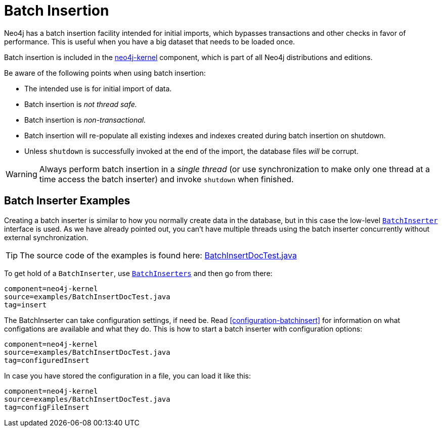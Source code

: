 [[batchinsert]]
Batch Insertion
===============

Neo4j has a batch insertion facility intended for initial imports, which bypasses transactions and other checks in favor of performance.
This is useful when you have a big dataset that needs to be loaded once.

Batch insertion is included in the http://search.maven.org/#search|ga|1|neo4j-kernel[neo4j-kernel] component, which is part of all Neo4j distributions and editions.

Be aware of the following points when using batch insertion:

* The intended use is for initial import of data.
* Batch insertion is _not thread safe._
* Batch insertion is _non-transactional._
* Batch insertion will re-populate all existing indexes and indexes created during batch insertion
  on shutdown.
* Unless +shutdown+ is successfully invoked at the end of the import, the database files _will_ be corrupt.

[WARNING]
Always perform batch insertion in a _single thread_ (or use synchronization to make only one thread at a time access the batch inserter) and invoke +shutdown+ when finished.

[[batchinsert-examples]]
== Batch Inserter Examples ==

Creating a batch inserter is similar to how you normally create data in the database, but in this case the low-level link:javadocs/org/neo4j/unsafe/batchinsert/BatchInserter.html[+BatchInserter+] interface is used.
As we have already pointed out, you can't have multiple threads using the batch inserter concurrently without external synchronization.

[TIP]
The source code of the examples is found here:
https://github.com/neo4j/neo4j/blob/{neo4j-git-tag}/community/kernel/src/test/java/examples/BatchInsertDocTest.java[BatchInsertDocTest.java]

To get hold of a +BatchInserter+, use link:javadocs/org/neo4j/unsafe/batchinsert/BatchInserters.html[+BatchInserters+] and then go from there:

[snippet,java]
----
component=neo4j-kernel
source=examples/BatchInsertDocTest.java
tag=insert
----

The BatchInserter can take configuration settings, if need be.
Read <<configuration-batchinsert>> for information on what configations are available and what they do.
This is how to start a batch inserter with configuration options:

[snippet,java]
----
component=neo4j-kernel
source=examples/BatchInsertDocTest.java
tag=configuredInsert
----

In case you have stored the configuration in a file, you can load it like this:

[snippet,java]
----
component=neo4j-kernel
source=examples/BatchInsertDocTest.java
tag=configFileInsert
----
